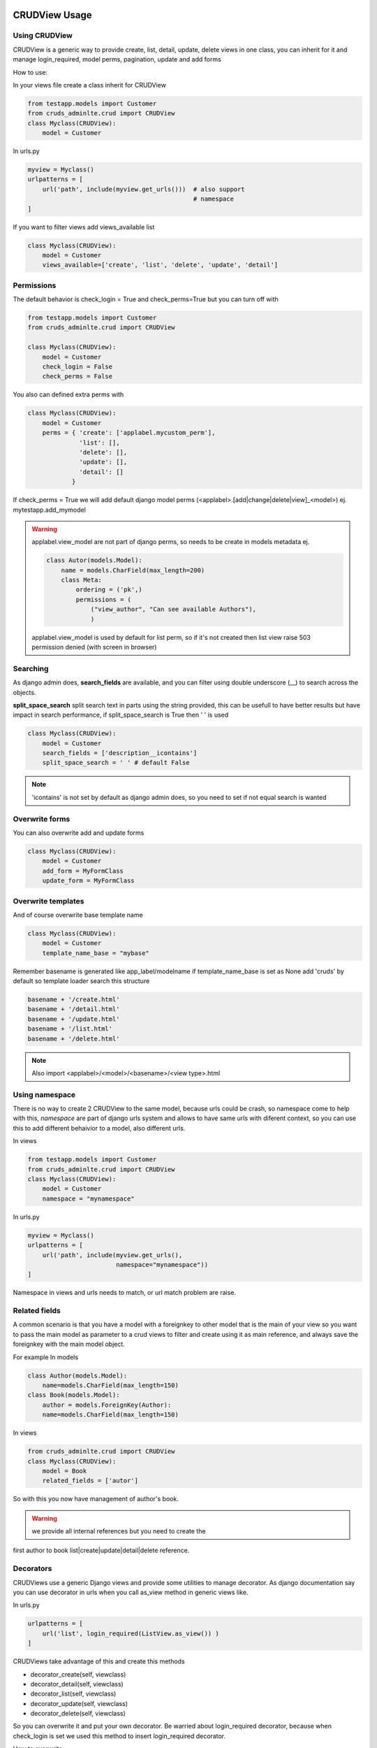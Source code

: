 ===============
CRUDView Usage
===============


Using CRUDView
----------------

CRUDView is a generic way to provide create, list, detail, update, delete views
in one class, you can inherit for it and manage login_required, model perms,
pagination, update and add forms

How to use:

In your views file create a class inherit for CRUDView

.. code:: python

    from testapp.models import Customer
    from cruds_adminlte.crud import CRUDView
    class Myclass(CRUDView):
        model = Customer

In urls.py

.. code:: python

    myview = Myclass()
    urlpatterns = [
        url('path', include(myview.get_urls()))  # also support
                                                 # namespace
    ]

If you want to filter views add views_available list

.. code:: python

    class Myclass(CRUDView):
        model = Customer
        views_available=['create', 'list', 'delete', 'update', 'detail']

Permissions
------------

The default behavior is check_login = True and check_perms=True but you can
turn off with

.. code:: python

    from testapp.models import Customer
    from cruds_adminlte.crud import CRUDView

    class Myclass(CRUDView):
        model = Customer
        check_login = False
        check_perms = False

You also can defined extra perms with

.. code:: python

    class Myclass(CRUDView):
        model = Customer
        perms = { 'create': ['applabel.mycustom_perm'],
                  'list': [],
                  'delete': [],
                  'update': [],
                  'detail': []
                }

If check_perms = True we will add default django model perms
(<applabel>.[add|change|delete|view]_<model>) ej. mytestapp.add_mymodel

.. warning::
    applabel.view_model are not part of django perms, so needs to be create
    in models metadata ej.

    .. code:: python

        class Autor(models.Model):
            name = models.CharField(max_length=200)
            class Meta:
                ordering = ('pk',)
                permissions = (
                    ("view_author", "Can see available Authors"),
                    )

    applabel.view_model is used by default for list perm, so if it's not
    created then list view raise 503 permission denied (with screen in browser)


Searching
------------

As django admin does, **search_fields** are available, and you can filter using
double underscore (__) to search across the objects.

**split_space_search** split search text in parts using the string provided,
this can be usefull to have better results but have impact in search
performance, if split_space_search is True then ' ' is used

.. code:: python

    class Myclass(CRUDView):
        model = Customer
        search_fields = ['description__icontains']
        split_space_search = ' ' # default False

.. note:: 'icontains' is not set by default as django admin does, so you need
          to set if not equal search is wanted

.. image:: https://raw.githubusercontent.com/oscarmlage/django-cruds-adminlte/master/docs/images/cruds-search.png
    :target: https://raw.githubusercontent.com/oscarmlage/django-cruds-adminlte/master/docs/images/cruds-search.png


Overwrite forms
-------------------

You can also overwrite add and update forms

.. code:: python

    class Myclass(CRUDView):
        model = Customer
        add_form = MyFormClass
        update_form = MyFormClass


Overwrite templates
----------------------

And of course overwrite base template name

.. code:: python

    class Myclass(CRUDView):
        model = Customer
        template_name_base = "mybase"

Remember basename is generated like app_label/modelname if template_name_base
is set as None add 'cruds' by default so template loader search this structure

.. code:: bash

    basename + '/create.html'
    basename + '/detail.html'
    basename + '/update.html'
    basename + '/list.html'
    basename + '/delete.html'

.. Note::
    Also import <applabel>/<model>/<basename>/<view type>.html


Using namespace
-----------------

There is no way to create 2 CRUDView to the same model, because urls could be
crash, so namespace come to help with this, `namespace` are part of django urls
system and allows to have same urls with diferent context, so you can use this
to add different behaivior to a model, also different urls.

In views

.. code:: python

    from testapp.models import Customer
    from cruds_adminlte.crud import CRUDView
    class Myclass(CRUDView):
        model = Customer
        namespace = "mynamespace"

In urls.py

.. code:: python

    myview = Myclass()
    urlpatterns = [
        url('path', include(myview.get_urls(),
                            namespace="mynamespace"))
    ]

Namespace in views and urls needs to match, or url match problem are raise.

Related fields
----------------

A common scenario is that you have a model with a foreignkey to other model
that is the main of your view so you want to pass the main model as parameter
to a crud views to filter and create using it as main reference, and always
save the foreignkey with the main model object.

For example
In models

.. code:: python

    class Author(models.Model):
        name=models.CharField(max_length=150)
    class Book(models.Model):
        author = models.ForeignKey(Author):
        name=models.CharField(max_length=150)

In views

.. code:: python

    from cruds_adminlte.crud import CRUDView
    class Myclass(CRUDView):
        model = Book
        related_fields = ['autor']

So with this you now have management of author's book.

.. warning:: we provide all internal references but you need to create the
first author to book list|create|update|detail|delete reference.


Decorators
-------------------

CRUDViews use a generic Django views and provide some utilities to manage
decorator. As django documentation say you can use decorator in urls when you
call as_view method in generic views like.

In urls.py

.. code:: python

    urlpatterns = [
        url('list', login_required(ListView.as_view()) )
    ]

CRUDViews take advantage of this and create this methods

- decorator_create(self, viewclass)
- decorator_detail(self, viewclass)
- decorator_list(self, viewclass)
- decorator_update(self, viewclass)
- decorator_delete(self, viewclass)

So you can overwrite it and put your own decorator.  Be warried about
login_required decorator, because when check_login is set we used this method
to insert login_required decorator.

How to overwrite:

In views

.. code:: python

    from testapp.models import Customer
    from cruds_adminlte.crud import CRUDView
    class Myclass(CRUDView):
        model = Customer
        def decorator_list(self, viewclass):
            viewclass = super(Myclass, self).decorator_list(viewclass) # help with
                                                                       # login_required
            return mydecorator(viewclass)


Overwrite views
-------------------

Overwrite views are easy because we are using django generic views, but you
need to have some worry.

If you don't need to overwrite this functions

- get_template_names
- get_context_data
- dispatch
- paginate_by attr in list view

then you can overwrite and return your own class

- get_create_view_class
- get_update_view_class
- get_detail_view_class
- get_list_view_class
- get_delete_view_class

but if you need to overwrite some of the above functions you need to overwrite

- get_create_view
- get_update_view
- get_detail_view
- get_list_view
- get_delete_view

Like

.. code:: python

    from testapp.models import Customer
    from cruds_adminlte.crud import CRUDView
    class Myclass(CRUDView):
        model = Customer
        def get_list_view(self):
            ListViewClass = super(Myclass, self).get_list_view()
            class MyListView(ListViewClass):
                def get_context_data(self):
                    context = super(MyListView, self).get_context_data()
                    return context
            return MyListView

.. warning::
    It's really important that you use *super(MyListView,
    self).get_context_data()* instead of ListView.get_context_data() because we
    insert some extra context there.

===================
UserCRUDView Usage
===================

A usefull utility class is provided named as UserCRUDView, and works link
CRUDView but include user management, but require than base model has user
attribute.

In Create and Update view save the model adding current user as user attribute.
In List View filter objects using current user.

In models

.. code:: python

    from django.contrib.auth.models import User
    from django.db import models
    class Customer(models.Model):
        user = models.ForeignKey(User)
        ...

In views

.. code:: python

    from testapp.models import Customer
    from cruds_adminlte.crud import CRUDView
    class Myclass(UserCRUDView):
        model = Customer

======================
InlineAjaxCRUD Usage
======================

Inlines works like django admin inlines but with some diferences, firts use
django-ajax for provide a crud view, and second not inlines in create view
(sorry for now we need model created to have pk reference).

Basically works like CRUDView and support all cases described above.  Require
this extra parameters

1. `base_model` model used to refence the inline
2. `inline_field` field used to update object, needs to be the same class
that `base_model`
3. `title` title of the inline (used to show separation betwen model fields
and inline fields).


.. code:: python

    class Address_AjaxCRUD(InlineAjaxCRUD):
        model = Addresses
        base_model = Autor
        inline_field = 'autor'
        fields = ['address', 'city']
        title = _("Addresses")

    class AutorCRUD(CRUDView):
        model = Autor
        inlines = [Address_AjaxCRUD]


